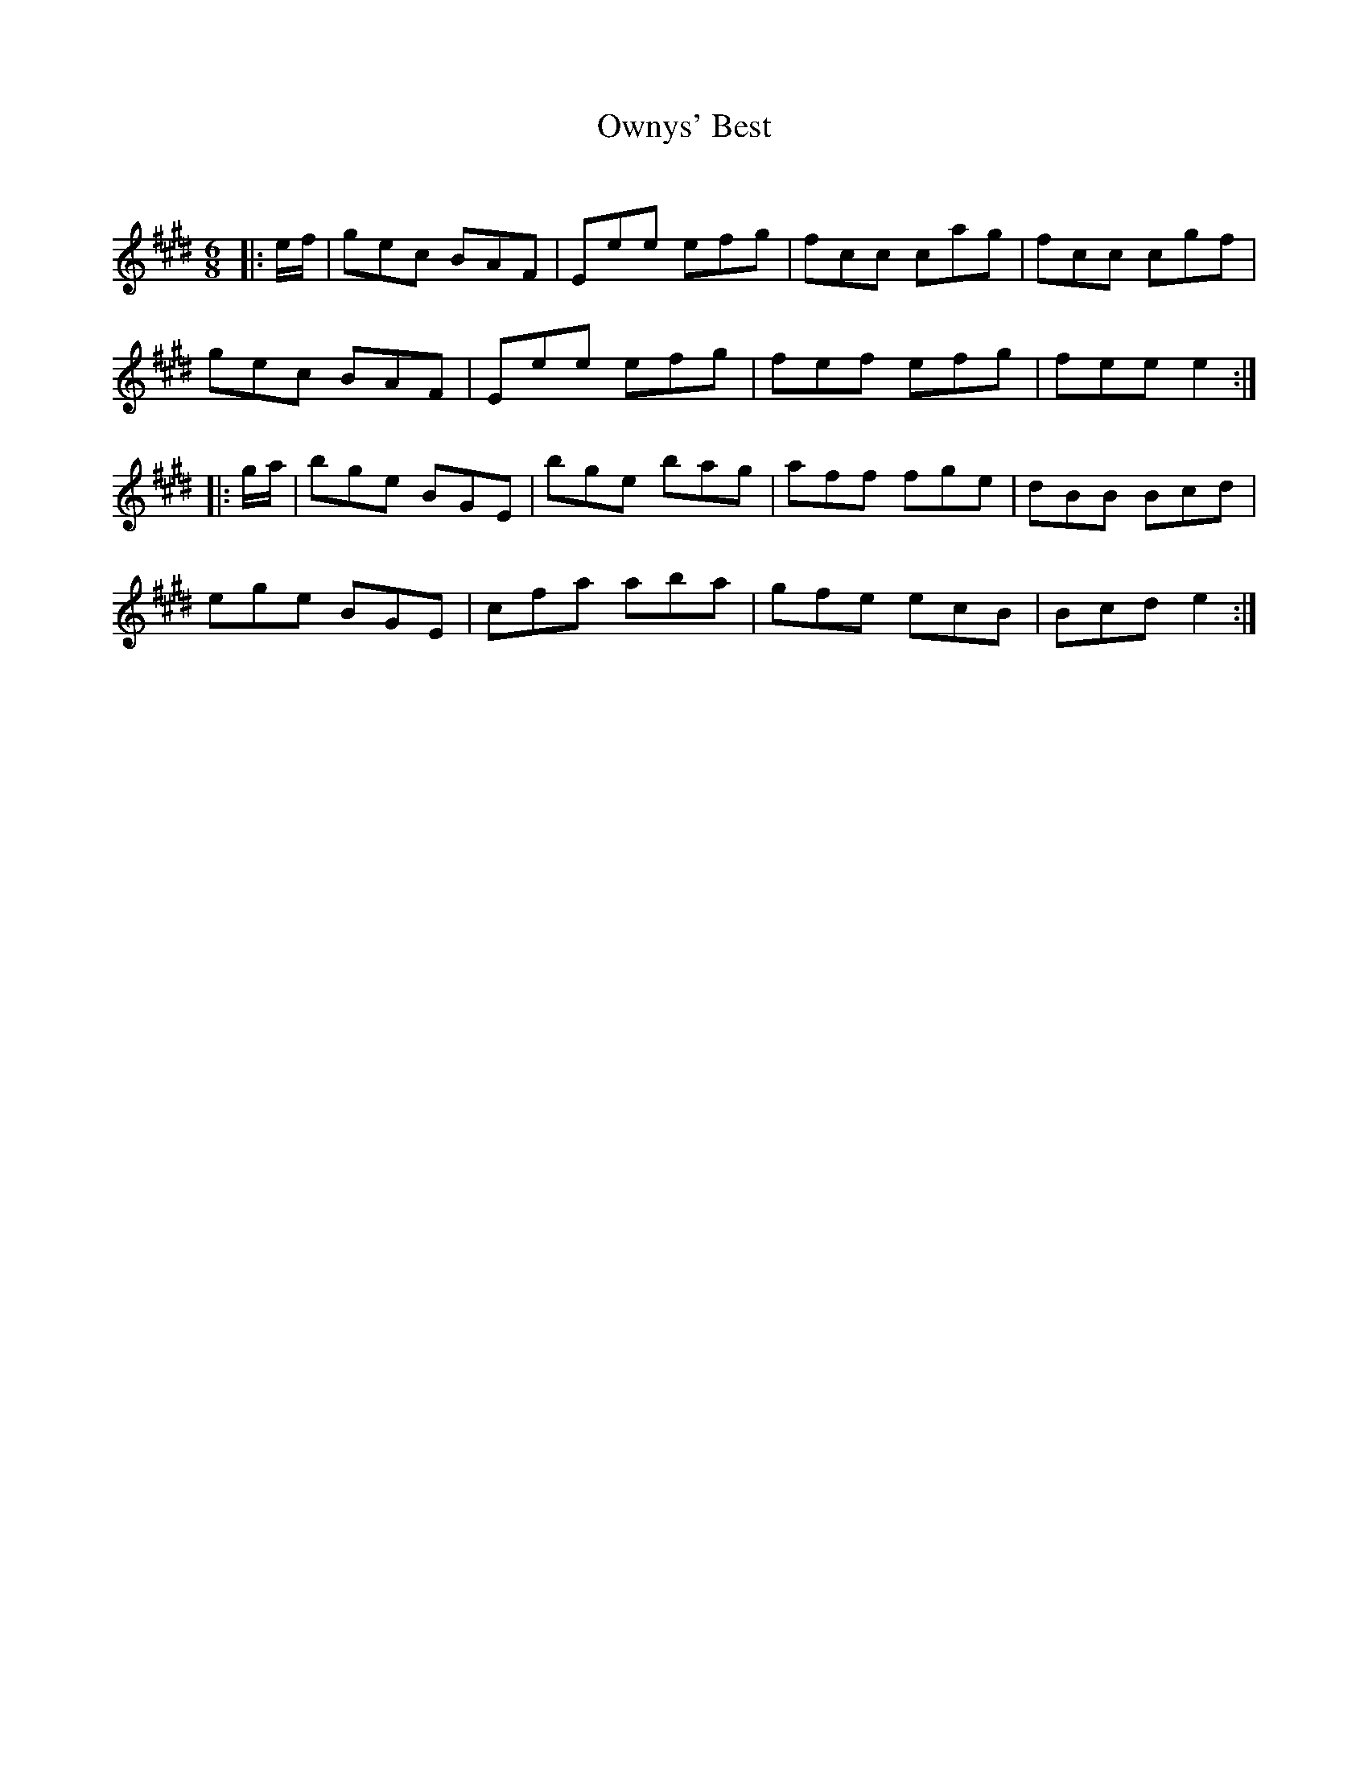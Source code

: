 X:1
T: Ownys' Best
C:
R:Jig
Q:180
K:E
M:6/8
L:1/16
|:ef|g2e2c2 B2A2F2|E2e2e2 e2f2g2|f2c2c2 c2a2g2|f2c2c2 c2g2f2|
g2e2c2 B2A2F2|E2e2e2 e2f2g2|f2e2f2 e2f2g2|f2e2e2 e4:|
|:ga|b2g2e2 B2G2E2|b2g2e2 b2a2g2|a2f2f2 f2g2e2|d2B2B2 B2c2d2|
e2g2e2 B2G2E2|c2f2a2 a2b2a2|g2f2e2 e2c2B2|B2c2d2 e4:|
